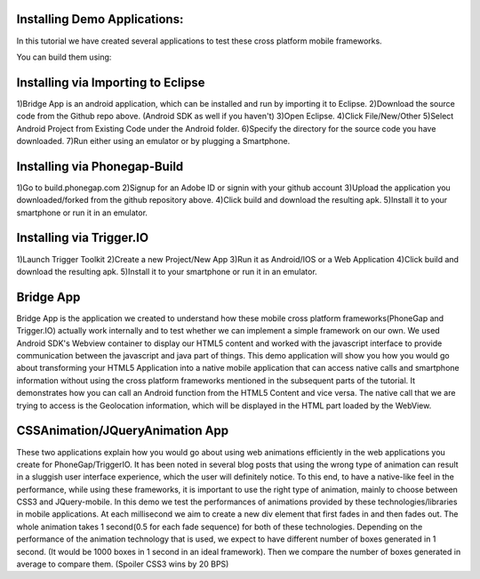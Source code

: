Installing Demo Applications:
..................

In this tutorial we have created several applications to test these cross platform mobile frameworks. 

You can build them using:

Installing via Importing to Eclipse
..................
1)Bridge App is an android application, which can be installed and run by importing it to Eclipse.
2)Download the source code from the Github repo above. (Android SDK as well if you haven't)
3)Open Eclipse.
4)Click File/New/Other
5)Select Android Project from Existing Code under the Android folder.
6)Specify the directory for the source code you have downloaded.
7)Run either using an emulator or by plugging a Smartphone.

Installing via Phonegap-Build
..................
1)Go to build.phonegap.com
2)Signup for an Adobe ID or signin with your github account
3)Upload the application you downloaded/forked from the github repository above.
4)Click build and download the resulting apk.
5)Install it to your smartphone or run it in an emulator.

Installing via Trigger.IO
..................
1)Launch Trigger Toolkit
2)Create a new Project/New App
3)Run it as Android/IOS or a Web Application
4)Click build and download the resulting apk.
5)Install it to your smartphone or run it in an emulator.



Bridge App
..................

Bridge App is the application we created to understand how these mobile cross platform frameworks(PhoneGap and Trigger.IO) actually work internally and to test whether we can implement a simple framework on our own. We used Android SDK's Webview container to display our HTML5 content and worked with the javascript interface to provide communication between the javascript and java part of things. This demo application will show you how you would go about transforming your HTML5 Application into a native mobile application that can access native calls and smartphone information without using the cross platform frameworks mentioned in the subsequent parts of the tutorial. It demonstrates how you can call an Android function from the HTML5 Content and vice versa. The native call that we are trying to access is the Geolocation information, which will be displayed in the HTML part loaded by the WebView.    


CSSAnimation/JQueryAnimation App
..................

These two applications explain how you would go about using web animations efficiently in the web applications you create for PhoneGap/TriggerIO. It has been noted in several blog posts that using the wrong type of animation can result in a sluggish user interface experience, which the user will definitely notice. To this end, to have a native-like feel in the performance, while using these frameworks, it is important to use the right type of animation, mainly to choose between CSS3 and JQuery-mobile. In this demo we test the performances of animations provided by these technologies/libraries in mobile applications. At each millisecond we aim to create a new div element that first fades in and then fades out. The whole animation takes 1 second(0.5 for each fade sequence) for both of these technologies. Depending on the performance of the animation technology that is used, we expect to have different number of boxes generated in 1 second. (It would be 1000 boxes in 1 second in an ideal framework). Then we compare the number of boxes generated in average to compare them. (Spoiler CSS3 wins by 20 BPS) 